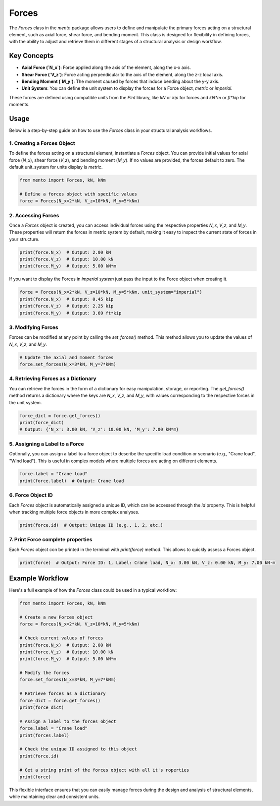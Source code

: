 Forces
============

The `Forces` class in the `mento` package allows users to define and manipulate the primary forces acting on a structural element, such as axial force, shear force, and bending moment. This class is designed for flexibility in defining forces, with the ability to adjust and retrieve them in different stages of a structural analysis or design workflow.

Key Concepts
------------

- **Axial Force (`N_x`)**: Force applied along the axis of the element, along the x-x axis.
- **Shear Force (`V_z`)**: Force acting perpendicular to the axis of the element, along the z-z local axis.
- **Bending Moment (`M_y`)**: The moment caused by forces that induce bending about the y-y axis.
- **Unit System**: You can define the unit system to display the forces for a Force object, *metric* or *imperial*.

These forces are defined using compatible units from the `Pint` library, like `kN` or `kip` for forces and `kN*m` or `ft*kip` for moments.

Usage
-----

Below is a step-by-step guide on how to use the `Forces` class in your structural analysis workflows.

1. Creating a Forces Object
**********

To define the forces acting on a structural element, instantiate a `Forces` object. You can provide initial values for axial force (`N_x`), shear force (`V_z`), and bending moment (`M_y`). If no values are provided, the forces default to zero.
The default unit_system for units display is *metric*. 

.. code-block:: python

    from mento import Forces, kN, kNm

    # Define a forces object with specific values
    force = Forces(N_x=2*kN, V_z=10*kN, M_y=5*kNm)

2. Accessing Forces
**********

Once a `Forces` object is created, you can access individual forces using the respective properties `N_x`, `V_z`, and `M_y`. These properties will return the forces in metric system by default, making it easy to inspect the current state of forces in your structure. 

.. code-block:: python

    print(force.N_x)  # Output: 2.00 kN
    print(force.V_z)  # Output: 10.00 kN
    print(force.M_y)  # Output: 5.00 kN*m

If you want to display the Forces in *imperial system* just pass the input to the Force object when creating it.

.. code-block:: python

    force = Forces(N_x=2*kN, V_z=10*kN, M_y=5*kNm, unit_system="imperial")
    print(force.N_x)  # Output: 0.45 kip
    print(force.V_z)  # Output: 2.25 kip
    print(force.M_y)  # Output: 3.69 ft*kip

3. Modifying Forces
**********

Forces can be modified at any point by calling the `set_forces()` method. This method allows you to update the values of `N_x`, `V_z`, and `M_y`.

.. code-block:: python

    # Update the axial and moment forces
    force.set_forces(N_x=3*kN, M_y=7*kNm)

4. Retrieving Forces as a Dictionary
**********

You can retrieve the forces in the form of a dictionary for easy manipulation, storage, or reporting. The `get_forces()` method returns a dictionary where the keys are `N_x`, `V_z`, and `M_y`, with values corresponding to the respective forces in the unit system.

.. code-block:: python

    force_dict = force.get_forces()
    print(force_dict)
    # Output: {'N_x': 3.00 kN, 'V_z': 10.00 kN, 'M_y': 7.00 kN*m}

5. Assigning a Label to a Force
**********

Optionally, you can assign a label to a force object to describe the specific load condition or scenario (e.g., "Crane load", "Wind load"). This is useful in complex models where multiple forces are acting on different elements.

.. code-block:: python

    force.label = "Crane load"
    print(force.label)  # Output: Crane load

6. Force Object ID
**********

Each `Forces` object is automatically assigned a unique ID, which can be accessed through the `id` property. This is helpful when tracking multiple force objects in more complex analyses.

.. code-block:: python

    print(force.id)  # Output: Unique ID (e.g., 1, 2, etc.)

7. Print Force complete properties
**********

Each `Forces` object con be printed in the terminal with `print(force)` method. This allows to quickly assess a Forces object.

.. code-block:: python

    print(force)  # Output: Force ID: 1, Label: Crane load, N_x: 3.00 kN, V_z: 0.00 kN, M_y: 7.00 kN·m

Example Workflow
----------------

Here's a full example of how the `Forces` class could be used in a typical workflow:

.. code-block:: python

    from mento import Forces, kN, kNm

    # Create a new Forces object
    force = Forces(N_x=2*kN, V_z=10*kN, M_y=5*kNm)

    # Check current values of forces
    print(force.N_x)  # Output: 2.00 kN
    print(force.V_z)  # Output: 10.00 kN
    print(force.M_y)  # Output: 5.00 kN*m

    # Modify the forces
    force.set_forces(N_x=3*kN, M_y=7*kNm)

    # Retrieve forces as a dictionary
    force_dict = force.get_forces()
    print(force_dict)

    # Assign a label to the forces object
    force.label = "Crane load"
    print(forces.label)

    # Check the unique ID assigned to this object
    print(force.id)

    # Get a string print of the forces object with all it's roperties
    print(force)

This flexible interface ensures that you can easily manage forces during the design and analysis of structural elements, while maintaining clear and consistent units.
